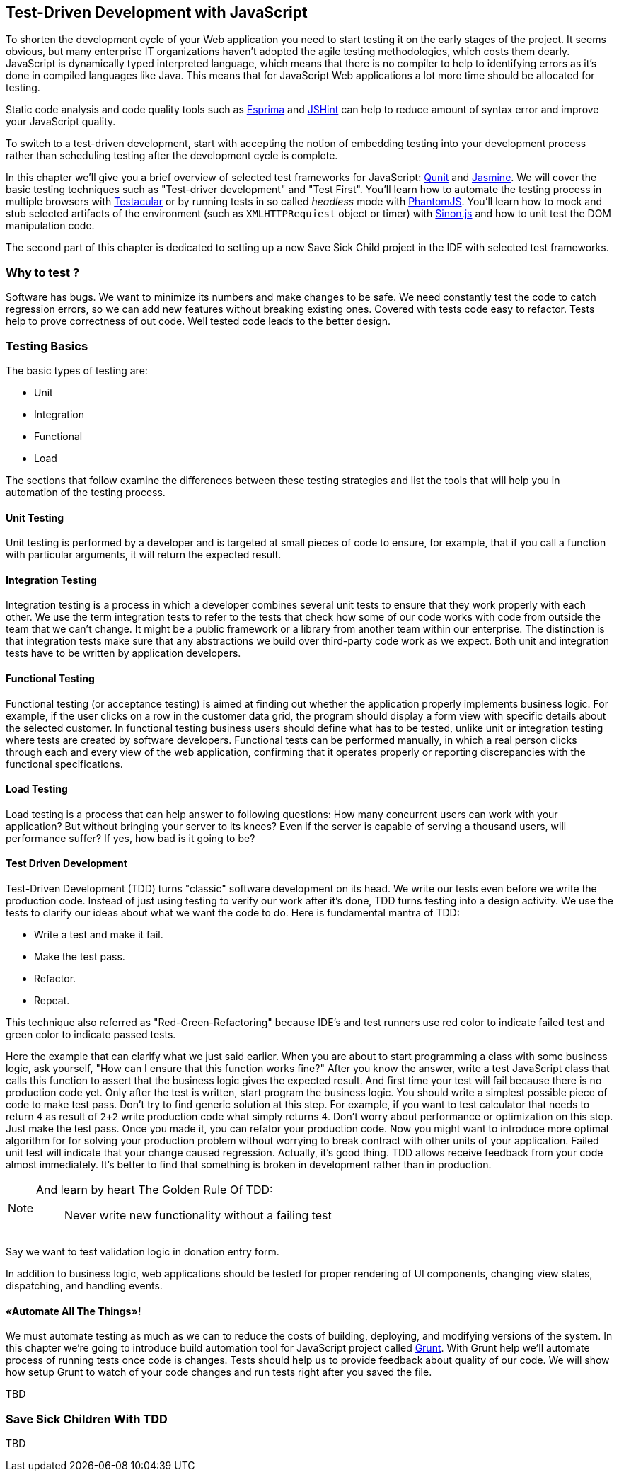 == Test-Driven Development with JavaScript

// [quote, @bphogan, http://twitter.com/bphogan/status/194856922208407552]

To shorten the development cycle of your Web application you need to start testing it on the early stages of the project. It seems obvious, but many enterprise IT organizations haven't adopted the agile testing methodologies, which costs them dearly. JavaScript is dynamically typed interpreted language, which means that there is no compiler to help to identifying errors as it's done in compiled languages like Java. This means that for
JavaScript Web applications a lot more time should be allocated for testing.

// <vik>
Static code analysis and code quality tools such as http://esprima.org/[Esprima] and http://www.jshint.com/[JSHint] can help to reduce amount of syntax error and improve your JavaScript quality.

//</vik>

To switch to a test-driven development, start with accepting the notion of embedding testing into your development process rather than scheduling testing after the development cycle is complete.

In this chapter we'll give you a brief overview of selected test frameworks for JavaScript: http://qunitjs.com/[Qunit] and http://pivotal.github.com/jasmine/[Jasmine]. We will cover the basic testing techniques such as "Test-driver development" and "Test First". You'll learn how to automate the testing process in multiple browsers with http://vojtajina.github.com/testacular/[Testacular] or by running tests in so called _headless_ mode with http://phantomjs.org/[PhantomJS]. You'll learn how to mock and stub selected artifacts of the environment (such as `XMLHTTPRequiest` object or timer) with http://sinonjs.org/[Sinon.js] and how to unit test the DOM manipulation code.

The second part of this chapter is dedicated to setting up a new Save Sick Child project in the IDE with selected test frameworks.

=== Why to test ?

// <vik>
Software has bugs. We want to minimize its numbers and make changes to be safe.
We need constantly test the code to catch regression errors, so we can add new features without breaking existing ones. Covered with tests code easy to refactor. Tests help to prove correctness of out code. Well tested code leads to the better design.

// TBD

=== Testing Basics

The basic types of testing are:

- Unit
- Integration
- Functional
- Load

The sections that follow examine the differences between these testing strategies and list the tools that will help you in automation of the testing process.

==== Unit Testing

Unit testing is performed by a developer and is targeted at small pieces of code to ensure, for example, that if you call a function with particular arguments, it will return the expected result.

==== Integration Testing

Integration testing is a process in which a developer combines several unit tests to ensure that they work properly with each other.
We use the term integration tests to refer to the tests that check how some of our code works with code from outside the team that we can't change. It might be a public framework or a library from another team within our enterprise. The distinction is that integration tests make sure that any abstractions we build over third-party code work as we expect.
Both unit and integration tests have to be written by application developers.

==== Functional Testing

Functional testing (or acceptance testing) is aimed at finding out whether the application properly implements business logic. For example, if the user clicks on a row in the customer data grid, the program should display a form view with specific details about the selected customer. In functional testing business users should define what has to be tested, unlike unit or integration testing where tests are created by software developers.
Functional tests can be performed manually, in which a real person clicks through each and every view of the web application, confirming that it operates properly or reporting discrepancies with the functional specifications.

//TBD
// TODO Is Casper.js good example to demonstrate functional testing of app?
// http://casperjs.org/quickstart.html
// ... or Zombie.js http://zombie.labnotes.org/

==== Load Testing

Load testing is a process that can help answer to following questions:
How many concurrent users can work with your application? But without bringing your server to its knees? Even if the server is capable of serving a thousand users, will performance suffer? If yes, how bad is it going to be?

//TBD

==== Test Driven Development

Test-Driven Development (TDD) turns "classic" software development on its head. We write our tests even before we write the production code. Instead of just using testing to verify our work after it's done, TDD turns testing into a design activity. We use the tests to clarify our ideas about what we want the code to do.
Here is fundamental mantra of TDD:

- Write a test and make it fail.
- Make the test pass.
- Refactor.
- Repeat.

This technique also referred as "Red-Green-Refactoring" because IDE's and test runners use red color to indicate failed test and green color to indicate passed tests.

Here the example that can clarify what we just said earlier. When you are about to start programming a class with some business logic, ask yourself, "How can I ensure that this function works fine?" After you know the answer, write a test JavaScript class that calls this function to assert that the business logic gives the expected result. And first time your test will fail because there is no production code yet. Only after the test is written, start program the business logic. You should write a simplest possible piece of code to make test pass. Don't try to find generic solution at this step. For example, if you want to test calculator that needs to return `4` as result of `2+2` write production code what simply returns `4`. Don't worry about performance or optimization on this step. Just make the test pass. Once you made it, you can refator your production code. Now you might want to introduce more optimal algorithm for for solving your production problem without worrying to break contract with other units of your application. Failed unit test will indicate that your change caused regression. Actually, it's good thing. TDD allows receive feedback from your code almost immediately.
It's better to find that something is broken in development rather than in production.

// TODO - develop the idea of receiving feedback from code. http://vimeo.com/36579366

[NOTE]
===============================
And learn by heart The Golden Rule Of TDD:
____
Never write new functionality without a failing test
____
===============================

Say we want to test validation logic in donation entry form.

//TODO - here should be code example with

In addition to business logic, web applications should be tested for proper rendering of UI components, changing view states, dispatching, and handling events.

==== «Automate All The Things»!

We must automate testing as much as we can to reduce the costs of building, deploying, and modifying versions of the system. In this chapter we're going to introduce build automation tool for JavaScript project called http://gruntjs.com/[Grunt]. With Grunt help we'll automate process of running tests once code is changes. Tests should help us to provide feedback about quality of our code. We will show how setup Grunt to watch of your code changes and run tests right after you saved the file.

TBD

//</vik>

=== Save Sick Children With TDD

TBD